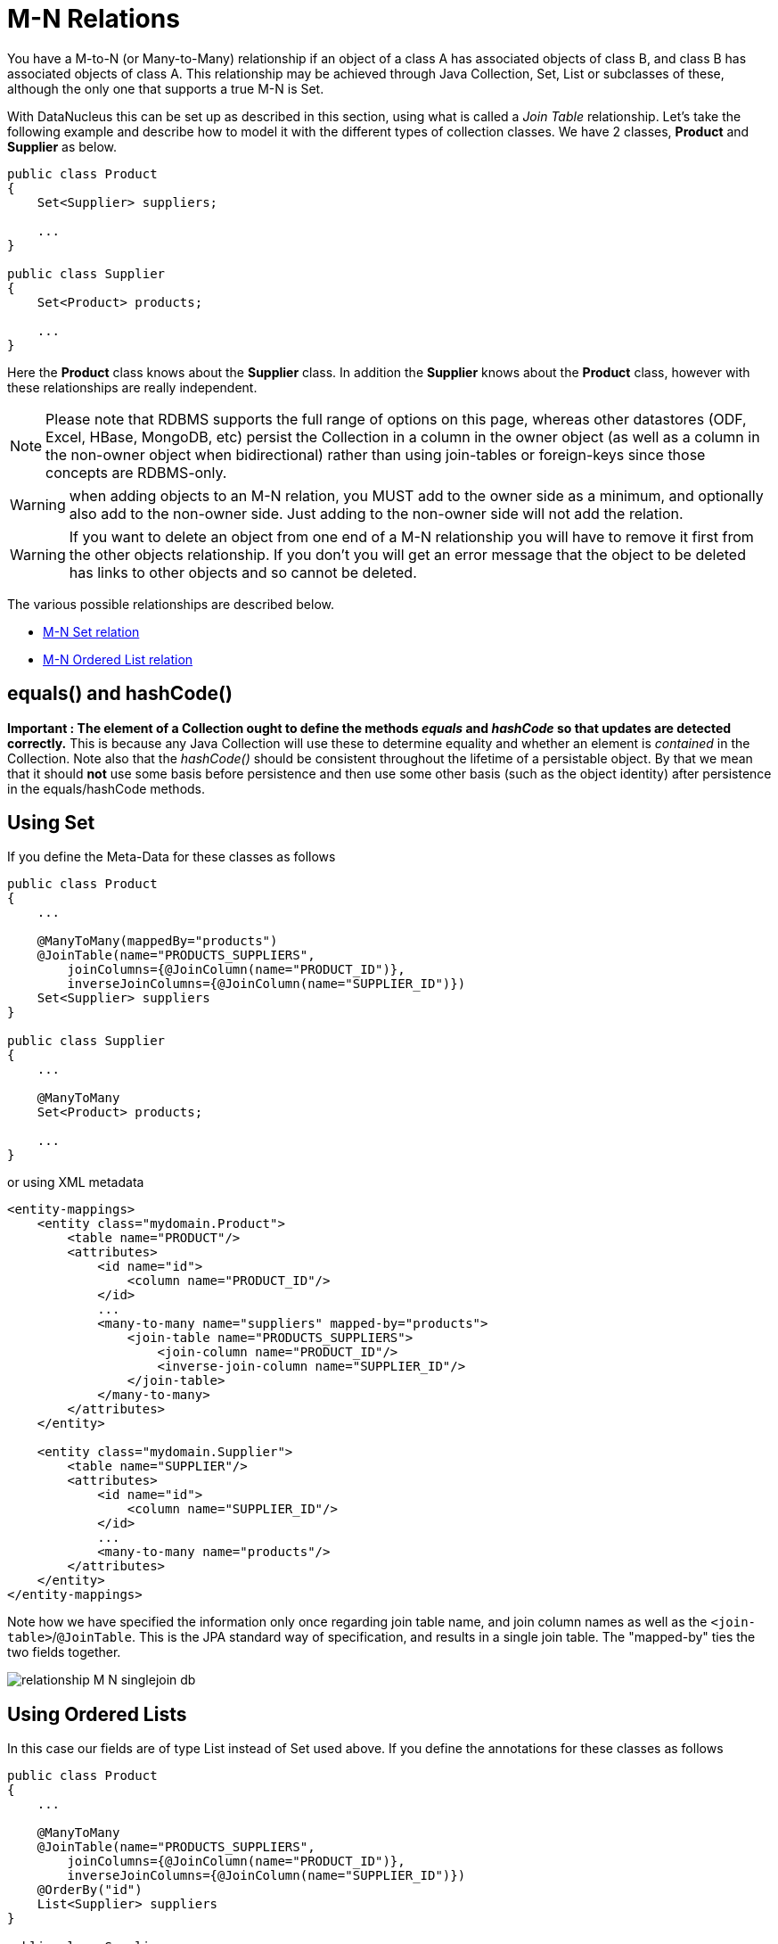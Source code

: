 [[many_many_relations]]
= M-N Relations
:_basedir: ../
:_imagesdir: images/

You have a M-to-N (or Many-to-Many) relationship if an object of a class A has associated objects of class B,
and class B has associated objects of class A. This relationship may be achieved through Java Collection, 
Set, List or subclasses of these, although the only one that supports a true M-N is Set.

With DataNucleus this can be set up as described in this section, using what is called a _Join Table_ 
relationship. Let's take the following example and describe how to model it with the different types of 
collection classes. We have 2 classes, *Product* and *Supplier* as below.

[source,java]
-----
public class Product
{
    Set<Supplier> suppliers;

    ...
}

public class Supplier
{
    Set<Product> products;

    ...
}
-----

Here the *Product* class knows about the *Supplier* class. In addition the *Supplier* knows about the *Product* class, however with these relationships are really independent.


NOTE: Please note that RDBMS supports the full range of options on this page, whereas other datastores (ODF, Excel, HBase, MongoDB, etc) persist the Collection in a 
column in the owner object (as well as a column in the non-owner object when bidirectional) rather than using join-tables or foreign-keys since those concepts are RDBMS-only.

WARNING: when adding objects to an M-N relation, you MUST add to the owner side as a minimum, and optionally also add to the non-owner side. 
Just adding to the non-owner side will not add the relation.

WARNING: If you want to delete an object from one end of a M-N relationship you will have to remove it first from the other objects relationship. 
If you don't you will get an error message that the object to be deleted has links to other objects and so cannot be deleted.



The various possible relationships are described below.

* link:#many_many_set[M-N Set relation]
* link:#many_many_list_ordered[M-N Ordered List relation]



== equals() and hashCode()

*Important : The element of a Collection ought to define the methods _equals_ and _hashCode_ so that updates are detected correctly.* 
This is because any Java Collection will use these to determine equality and whether an element is _contained_ in the Collection.
Note also that the _hashCode()_ should be consistent throughout the lifetime of a persistable object. 
By that we mean that it should *not* use some basis before persistence and then use some other basis (such as the object identity) after persistence in the equals/hashCode methods.


[[many_many_set]]
== Using Set

If you define the Meta-Data for these classes as follows

[source,java]
-----
public class Product
{
    ...

    @ManyToMany(mappedBy="products")
    @JoinTable(name="PRODUCTS_SUPPLIERS",
        joinColumns={@JoinColumn(name="PRODUCT_ID")},
        inverseJoinColumns={@JoinColumn(name="SUPPLIER_ID")})
    Set<Supplier> suppliers
}

public class Supplier
{
    ...

    @ManyToMany
    Set<Product> products;

    ...
}
-----

or using XML metadata

[source,xml]
-----
<entity-mappings>
    <entity class="mydomain.Product">
        <table name="PRODUCT"/>
        <attributes>
            <id name="id">
                <column name="PRODUCT_ID"/>
            </id>
            ...
            <many-to-many name="suppliers" mapped-by="products">
                <join-table name="PRODUCTS_SUPPLIERS">
                    <join-column name="PRODUCT_ID"/>
                    <inverse-join-column name="SUPPLIER_ID"/>
                </join-table>
            </many-to-many>
        </attributes>
    </entity>

    <entity class="mydomain.Supplier">
        <table name="SUPPLIER"/>
        <attributes>
            <id name="id">
                <column name="SUPPLIER_ID"/>
            </id>
            ...
            <many-to-many name="products"/>
        </attributes>
    </entity>
</entity-mappings>
-----

Note how we have specified the information only once regarding join table name, and join column names as well as the `<join-table>`/`@JoinTable`. 
This is the JPA standard way of specification, and results in a single join table. The "mapped-by" ties the two fields together.

image:../images/relationship_M_N_singlejoin_db.png[]



[[many_many_list_ordered]]
== Using Ordered Lists

In this case our fields are of type List instead of Set used above. If you define the annotations for these classes as follows

[source,java]
-----
public class Product
{
    ...

    @ManyToMany
    @JoinTable(name="PRODUCTS_SUPPLIERS",
        joinColumns={@JoinColumn(name="PRODUCT_ID")},
        inverseJoinColumns={@JoinColumn(name="SUPPLIER_ID")})
    @OrderBy("id")
    List<Supplier> suppliers
}

public class Supplier
{
    ...

    @ManyToMany
    @OrderBy("id")
    List<Product> products
}
-----

or using XML metadata

[source,xml]
-----
<entity-mappings>
    <entity class="mydomain.Product">
        <table name="PRODUCT"/>
        <attributes>
            <id name="id">
                <column name="PRODUCT_ID"/>
            </id>
            ...
            <many-to-many name="suppliers" mapped-by="products">
                <order-by>name</order-by>
                <join-table name="PRODUCTS_SUPPLIERS">
                    <join-column name="PRODUCT_ID"/>
                    <inverse-join-column name="SUPPLIER_ID"/>
                </join-table>
            </many-to-many>
        </attributes>
    </entity>

    <entity class="mydomain.Supplier">
        <table name="SUPPLIER"/>
        <attributes>
            <id name="id">
                <column name="SUPPLIER_ID"/>
            </id>
            ...
            <many-to-many name="products">
                <order-by>name</order-by>
            </many-to-many>
        </attributes>
    </entity>
</entity-mappings>
-----

There will be 3 tables, one for *Product*, one for *Supplier*, and the join table. The difference from the Set example is that we now have `<order-by>`/`@OrderBy` at both sides of the relation. 
This has no effect in the datastore schema but when the Lists are retrieved they are ordered using the specified _order-by_.

image:../images/relationship_M_N_singlejoin_db.png[]

NOTE: You cannot have a many-to-many relation using indexed lists since both sides would need its own index.

